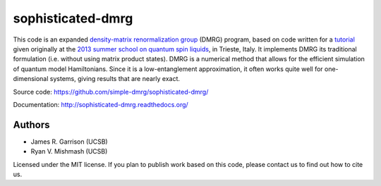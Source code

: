 ==================
sophisticated-dmrg
==================

This code is an expanded `density-matrix renormalization group
<http://en.wikipedia.org/wiki/Density_matrix_renormalization_group>`_
(DMRG) program, based on code written for a `tutorial
<http://simple-dmrg.readthedocs.org/>`_ given originally at the `2013
summer school on quantum spin liquids
<http://www.democritos.it/qsl2013/>`_, in Trieste, Italy.  It
implements DMRG its traditional formulation (i.e. without using matrix
product states).  DMRG is a numerical method that allows for the
efficient simulation of quantum model Hamiltonians.  Since it is a
low-entanglement approximation, it often works quite well for
one-dimensional systems, giving results that are nearly exact.

Source code: https://github.com/simple-dmrg/sophisticated-dmrg/

Documentation: http://sophisticated-dmrg.readthedocs.org/

Authors
=======

* James R. Garrison (UCSB)
* Ryan V. Mishmash (UCSB)

Licensed under the MIT license.  If you plan to publish work based on
this code, please contact us to find out how to cite us.
